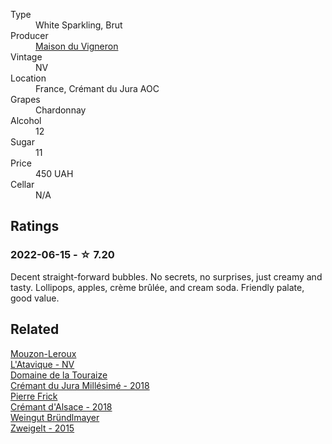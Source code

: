 :PROPERTIES:
:ID:                     a51e29eb-1db8-4ed5-a7f3-2dfc64208e62
:END:
#+attr_html: :class wine-main-image
[[file:/images/6c/2c4740-c3e0-44e9-9617-6246498ca0d6/2022-06-16-07-52-54-AA9F657A-02B4-4399-8E90-8F0EE0B2F1CF-1-105-c.webp]]

- Type :: White Sparkling, Brut
- Producer :: [[barberry:/producers/7aee6dea-ad2d-4f38-9980-e14de49f0268][Maison du Vigneron]]
- Vintage :: NV
- Location :: France, Crémant du Jura AOC
- Grapes :: Chardonnay
- Alcohol :: 12
- Sugar :: 11
- Price :: 450 UAH
- Cellar :: N/A

** Ratings
:PROPERTIES:
:ID:                     d8209ba3-6f0c-4c8b-8f6d-4d99ba3e2838
:END:

*** 2022-06-15 - ☆ 7.20
:PROPERTIES:
:ID:                     77372c7c-d88d-4640-bc8e-6e6cde0412ad
:END:

Decent straight-forward bubbles. No secrets, no surprises, just creamy and tasty. Lollipops, apples, crème brûlée, and cream soda. Friendly palate, good value.

** Related
:PROPERTIES:
:ID:                     eb72ac11-4d7f-498c-9279-70249ce3998c
:END:

#+begin_export html
<div class="flex-container">
  <a class="flex-item flex-item-left" href="/wines/509cf98c-c4b2-4ce2-ae02-73ff7e008cb5.html">
    <img class="flex-bottle" src="/images/50/9cf98c-c4b2-4ce2-ae02-73ff7e008cb5/2020-06-12-11-05-40-5E167167-FCFF-4037-B1A3-3B0B6C8EDBE1-1-105-c.webp"></img>
    <section class="h text-small text-lighter">Mouzon-Leroux</section>
    <section class="h text-bolder">L'Atavique - NV</section>
  </a>

  <a class="flex-item flex-item-right" href="/wines/949e9fb7-b079-491d-9700-3af4e8545c97.html">
    <img class="flex-bottle" src="/images/94/9e9fb7-b079-491d-9700-3af4e8545c97/2021-06-23-08-54-25-332875C3-FF53-44C9-85F4-9E8C032D741F-1-105-c.webp"></img>
    <section class="h text-small text-lighter">Domaine de la Touraize</section>
    <section class="h text-bolder">Crémant du Jura Millésimé - 2018</section>
  </a>

  <a class="flex-item flex-item-left" href="/wines/c7e19cc8-0f99-46b2-9f84-5375c933b593.html">
    <img class="flex-bottle" src="/images/c7/e19cc8-0f99-46b2-9f84-5375c933b593/2022-06-16-08-44-58-3FAC1BB4-C275-4F3D-8D6F-FB4E7AE3B4F4-1-105-c.webp"></img>
    <section class="h text-small text-lighter">Pierre Frick</section>
    <section class="h text-bolder">Crémant d'Alsace - 2018</section>
  </a>

  <a class="flex-item flex-item-right" href="/wines/cdd63749-d893-457a-b852-06a407e52c84.html">
    <img class="flex-bottle" src="/images/cd/d63749-d893-457a-b852-06a407e52c84/2022-06-16-07-13-05-3D4129EC-7C9D-440A-9C8D-43B7474C4789-1-105-c.webp"></img>
    <section class="h text-small text-lighter">Weingut Bründlmayer</section>
    <section class="h text-bolder">Zweigelt - 2015</section>
  </a>

</div>
#+end_export
